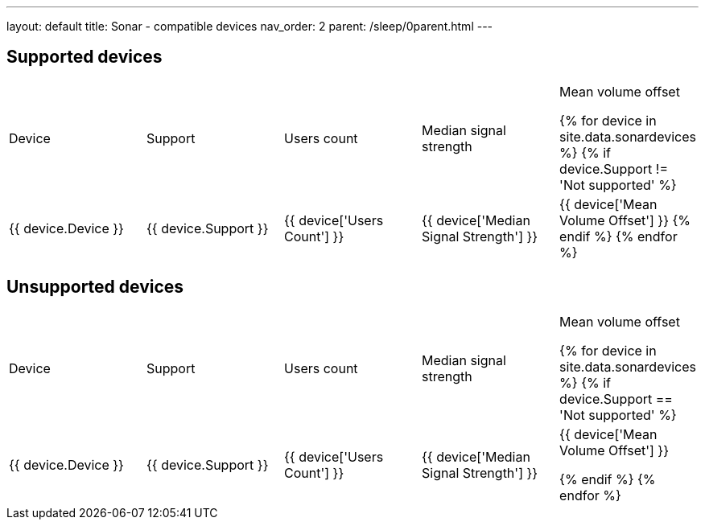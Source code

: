 ---
layout: default
title: Sonar - compatible devices
nav_order: 2
parent: /sleep/0parent.html
---
//Support,Device,Users Count,Median Signal Strength,Mean Volume Offset

== Supported devices
|===
|Device |Support |Users count |Median signal strength |Mean volume offset

{% for device in site.data.sonardevices %}
{% if device.Support != 'Not supported' %}
| +++ {{ device.Device }} +++
| +++ {{ device.Support }} +++
| +++ {{ device['Users Count'] }} +++
| +++ {{ device['Median Signal Strength'] }} +++
| +++ {{ device['Mean Volume Offset'] }} +++
{% endif %}
{% endfor %}
|===

== Unsupported devices
|===
|Device |Support |Users count |Median signal strength |Mean volume offset

{% for device in site.data.sonardevices %}
{% if device.Support == 'Not supported' %}
| +++ {{ device.Device }} +++
| +++ {{ device.Support }} +++
| +++ {{ device['Users Count'] }} +++
| +++ {{ device['Median Signal Strength'] }} +++
| +++ {{ device['Mean Volume Offset'] }} +++

{% endif %}
{% endfor %}
|===
